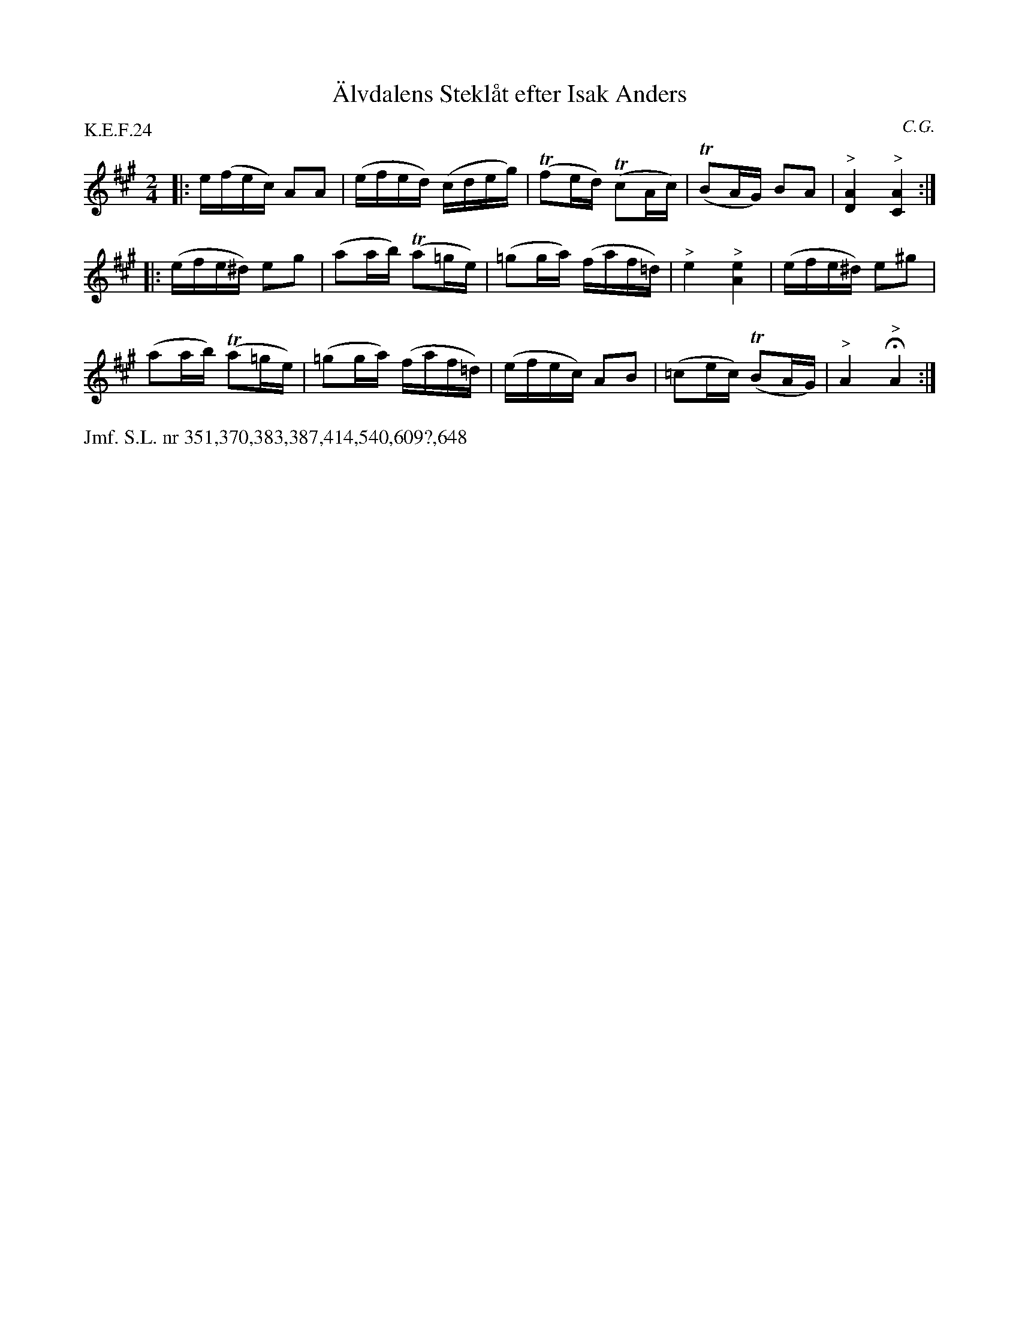 X: 0037
T: \"Alvdalens Stekl\aat efter Isak Anders
C: C.G.
%R: g\aangl\aat
B: Paul B\"ackstr\"om's "L\aatar fr\aan Dalarna" collection" 1974
Z: 2022 John Chambers <jc:trillian.mit.edu>
M: 2/4
L: 1/16
P: K.E.F.24 
K: A
% - - - - - - - - - -
|:\
e(fec) A2A2 | (efed) (cdeg) | (Tf2ed) (Tc2Ac) | (TB2AG) B2A2 | "^>"[A4D4] "^>"[A4C4] :|
||:\
(efe^d) e2g2 | (a2ab) (Ta2=ge) | (=g2ga) (faf=d) | "^>"e4 "^>"[e4A4] | (efe^d) e2^g2 |
(a2ab) (Ta2=ge) | (=g2ga) (faf=d) | (efec) A2B2 | (=c2ec) (TB2AG) | "^>"A4 H"^>"A4 :|
% - - - - - - - - - -
%%text Jmf. S.L. nr 351,370,383,387,414,540,609?,648
